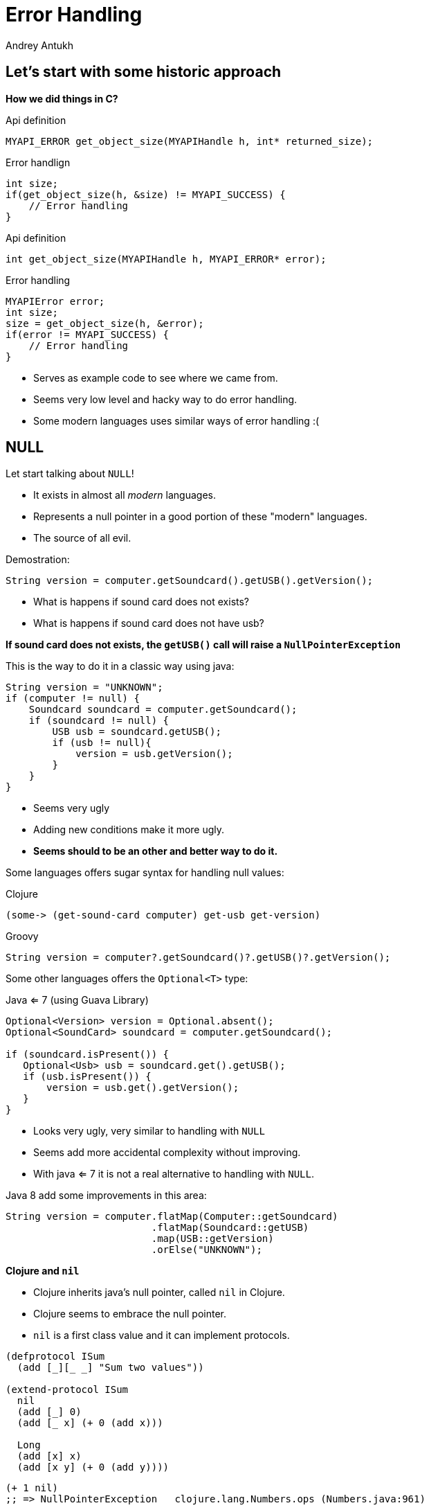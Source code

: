 Error Handling
==============
Andrey Antukh
:deckjs_theme: swiss
:deckjs_transition: fade
:navigation:
:status:
:source-highlighter: pygments
:pygments-style: friendly
:split:


[[historic-1]]
Let's start with some historic approach
---------------------------------------

**How we did things in C?**

.Api definition
[source, c]
----
MYAPI_ERROR get_object_size(MYAPIHandle h, int* returned_size);
----

[options="step"]
.Error handlign
[source, c]
----
int size;
if(get_object_size(h, &size) != MYAPI_SUCCESS) {
    // Error handling
}
----

<<<

.Api definition
[source, c]
----
int get_object_size(MYAPIHandle h, MYAPI_ERROR* error);
----

[options="step"]
.Error handling
[source, c]
----
MYAPIError error;
int size;
size = get_object_size(h, &error);
if(error != MYAPI_SUCCESS) {
    // Error handling
}
----

<<<

- Serves as example code to see where we came from.
- Seems very low level and hacky way to do error handling.
- Some modern languages uses similar ways of error handling :(

NULL
----

Let start talking about `NULL`!

[options="step"]
- It exists in almost all _modern_ languages.
- Represents a null pointer in a good portion of these "modern" languages.
- The source of all evil.


<<<

Demostration:

[source, java]
----
String version = computer.getSoundcard().getUSB().getVersion();
----

- What is happens if sound card does not exists?
- What is happens if sound card does not have usb?

**If sound card does not exists, the `getUSB()` call will raise a `NullPointerException`**

<<<

This is the way to do it in a classic way using java:

[source, java]
----
String version = "UNKNOWN";
if (computer != null) {
    Soundcard soundcard = computer.getSoundcard();
    if (soundcard != null) {
        USB usb = soundcard.getUSB();
        if (usb != null){
            version = usb.getVersion();
        }
    }
}
----

[options="step"]
- Seems very ugly
- Adding new conditions make it more ugly.
- **Seems should to be an other and better way to do it.**

<<<

Some languages offers sugar syntax for handling null values:

.Clojure
[source, clojure]
----
(some-> (get-sound-card computer) get-usb get-version)
----

.Groovy
[source, groovy]
----
String version = computer?.getSoundcard()?.getUSB()?.getVersion();
----

<<<

Some other languages offers the `Optional<T>` type:

.Java <= 7 (using Guava Library)
[source, java]
----
Optional<Version> version = Optional.absent();
Optional<SoundCard> soundcard = computer.getSoundcard();

if (soundcard.isPresent()) {
   Optional<Usb> usb = soundcard.get().getUSB();
   if (usb.isPresent()) {
       version = usb.get().getVersion();
   }
}
----

[options="step"]
- Looks very ugly, very similar to handling with `NULL`
- Seems add more accidental complexity without improving.
- With java <= 7 it is not a real alternative to handling with `NULL`.

<<<

Java 8 add some improvements in this area:

[source, java]
----
String version = computer.flatMap(Computer::getSoundcard)
                         .flatMap(Soundcard::getUSB)
                         .map(USB::getVersion)
                         .orElse("UNKNOWN");
----

<<<

**Clojure and `nil`**

[options="step"]
- Clojure inherits java's null pointer, called `nil` in Clojure.
- Clojure seems to embrace the null pointer.
- `nil` is a first class value and it can implement protocols.

<<<

[source, clojure]
----
(defprotocol ISum
  (add [_][_ _] "Sum two values"))

(extend-protocol ISum
  nil
  (add [_] 0)
  (add [_ x] (+ 0 (add x)))

  Long
  (add [x] x)
  (add [x y] (+ 0 (add y))))
----

<<<

[source, clojure]
----
(+ 1 nil)
;; => NullPointerException   clojure.lang.Numbers.ops (Numbers.java:961)

(+ nil 2)
;; => NullPointerException   clojure.lang.Numbers.ops (Numbers.java:961)

(add 1 nil)
;; => 1

(add nil 2)
;; => 2
----

<<<

Summary:

[options="step"]
- Null if a source of much of problems.
- Null should be avoided.
- Some languages has good improvements for handling with null pointers.
- A fortuitous set of decisions in Clojure has reduced the magnitude of the problem.
- Null as error result does not represents anything (are there an error message?)
- There are better way to handling errors.


Exceptions
----------

**What is an exception?**

_An exception is an event that occurs during the execution of a
program that disrupts the normal flow of instructions._

- Used as error handling mechanism in almost all object oriented languages.
- Is the next generation goto.
- Exceptions should be used for exceptional cases.
- try-catch-finally idiom is used as control/conditional structure (wrong).
- Usually used for label ordinary errors such as failing to open a file
  as exceptional.

Good literature about this:

- http://250bpm.com/blog:4
- http://stackoverflow.com/questions/1736146/why-is-exception-handling-bad
- http://blogs.atlassian.com/2011/05/exceptions_are_bad/

<<<

Exceptions breaks encapsulation and single resposability.

[source, python]
----
def read_report_file(name:str, owner:User) -> Report:
    try:
        path = os.path.join(REPORTS_DIR, name)
        file = io.open(path, "rt")
        return process_file_and_get_report(file, owner)

    except PermissionDeniend as e:
        send_notification_about_unauthorized_request(e, owner)
        raise e

    except FileNotFound as e:
        raise ReportNotFound("Report file does not exists") from e

    finally:
        file.close()
----

<<<

With previous example:

[options="step"]
- It's a clear violation of the Single Responsibility Principle. By definition, anything
  function using a try/catch is doing at least two things: application logic and handling
  an error for one exception type. It only gets worse as more exception types are propagated
  up the call chain. And let’s not forget the finally clause! So that’s 1 responsibility for
  application logic, n responsibilities for n catch clauses, and 1 responsibility for the
  finally clause to do any clean up. **This does way too much.**
- It's a violation of the Open/Closed Principle. If you want to add another catch clause,
  you have to dive into the guts of a function.

<<<

Let see an other example:

[source, groovy]
----
Map cleanFormData(final Map formdata) {
    Map cleanedData = {}
    try {
        cleanedData["email"] = cleanEmailField(formdata, "email")
        cleanedData["username"] = cleanUsernameField(formdata, "username")
        cleanedData["password"] = cleanPasswordField(formdata, "password")
    } catch (InvalidEmailException e) {
        log.info("Validate error with invalid email", e)
        throw new WrongArgumentsException(e);
    } catch (InvalidUsernameException e) {
        log.info("Validate error with invalid username", e)
        throw new WrongArgumentsException(e);
    } catch (InvalidPasswordException e) {
        log.info("Validate error with invalid password", e)
        throw new WrongArgumentsException(e);
    }
    return cleanedData;
}
----

<<<

[source, clojure]
----
(defn clean-form-data
  [data]
  (try
    (reduce (fn [acc key]
               (case key
                 :email (assoc acc :email (clean-email-field data key))
                 :username (assoc acc :username (clean-username-field data key))
                 :password (assoc acc :password (clean-password-field data key))))
            {} (keys data))
    (catch InvalidEmailException e
      (log/info "Validate error with invalid email" e))
    (catch InvalidUsernameException e
      (log/info "Validate error with invalid email" e))
    (catch InvalidPasswordException e
      (log/info "Validate error with invalid password" e))))
----

<<<

Summary:

[options="step"]
- Exceptions are no so bad as `NULL`
- Can return more information about error message.
- Works as goto, and goto is not the best good practice.
- Exceptions should be used for exceptional cases.
- Exceptions are less composable that...


[options="step"]
**But, we can do it better?**

[options="step"]
_It's possible! Let try with exception as value._


Error as value
--------------

- Golang is good example of language designed for use that type of error handling.
- Using that in clojure is a quite natural as in Go.
- Can be used in almost all languages.
- Seems a old fashion way to handle errors (like C) but without hacks.

<<<

Let see an example using python.

Firstly define the validation functions:

[source, python]
----
def clean_email(params:dict):
    if re.match(params.get("email", ""), EMAIL_REGEX):
        return (params, None)
    return (None, "Email is invalid")

def clean_phone(params:dict):
    if re.match(params.get("phone", ""), PHONE_REGEX):
        return (params, None)
    return (None, "Phone is invalid")
----

<<<

Now, compose the previous validators functions in one more complex:

[source, python]
----
def validate_form(params):
    params, err = clean_email(params)
    if err:
       return err
    params, err = clean_phone(params)
    if err:
       return err
----

[options="step"]
- Validation can be very verbose if the number of fields grows.
- The expressiveness of the used language can determine the usage of this technique.
- Python and Go lang aren't good example of expressiveness.

[options="step"]
**Let see how we can done same thing with _Clojure_.**


<<<

Firstly, define the validation functions:

[source, clojure]
----
(defn clean-email [params]
  "Ensure (params :email) matches /\w@\w\.\w/"
  (if (re-find #"\w@\w\.\w" (params :email))
    [params nil]
    [nil "Please enter an email address"]))

(defn clean-phone [params]
  "Ensure phone number matches /\([0-9]{3}\) [0-9]{3}-[0-9]{4}/"
  (if (re-find #"\([0-9]{3}\) [0-9]{3}-[0-9]{4}" (params :phone))
    [params nil]
    [nil "Please enter your phone number in (555) 555-5555 format."]))

(defn clean-state [params]
  "Ensure state is one of OR or WA. Cascadians unite!"
  (case (params :state)
    "WA" [params nil]
    "OR" [params nil]
    [nil "We only want people from Oregon or Washington, for some reason."]))
----

<<<

This is a first atempt of compose the previously validators:

[source,clojure]
----
(defn clean-contact [params]
  (let [[params err] (clean-email params)
        [params err] (if (nil? err) (clean-phone params) [nil err])
        [params err] (if (nil? err) (clean-state params) [nil err])]
    [params err])
----

[options="step"]
- It has less code lines that python.
- Looks ugly!
- Can we do it better?

<<<

**YES**

.Define a function for compose validation
[source, clojure]
----
(defn apply-or-error [f [val err]]
  (if (nil? err)
    (f val)
    [nil err]))
----

Now, the previous code it conveted to something like this:

[source, clojure]
----
(defn clean-contact [params]
  (->> (clean-email params)
       (apply-or-error clean-phone)
       (apply-or-error clean-state)))
----

[options="step"]
- Looks much better.
- Can we do it better?

<<<

Obviously!

[source, clojure]
----
(defmacro err->> [val & fns]
  (let [fns (for [f fns] `(apply-or-error ~f))]
    `(->> [~val nil]
          ~@fns)))

(defn clean-contact [params]
  (err->> params
          clean-email
          clean-phone
          clean-state))
----